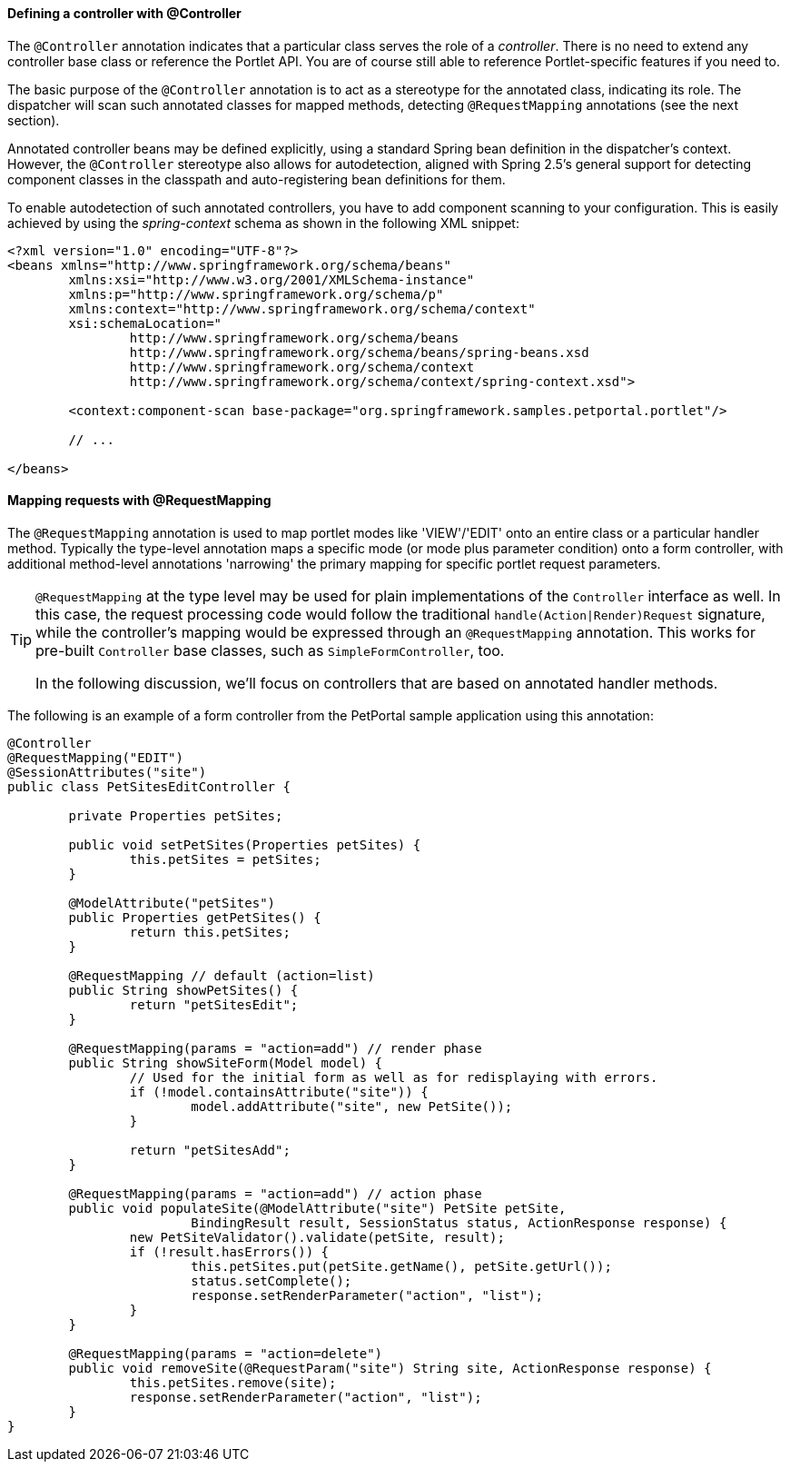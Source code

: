 [[portlet-ann-controller]]
==== Defining a controller with @Controller

The `@Controller` annotation indicates that a particular class serves the role of a
__controller__. There is no need to extend any controller base class or reference the
Portlet API. You are of course still able to reference Portlet-specific features if you
need to.

The basic purpose of the `@Controller` annotation is to act as a stereotype for the
annotated class, indicating its role. The dispatcher will scan such annotated classes
for mapped methods, detecting `@RequestMapping` annotations (see the next section).

Annotated controller beans may be defined explicitly, using a standard Spring bean
definition in the dispatcher's context. However, the `@Controller` stereotype also
allows for autodetection, aligned with Spring 2.5's general support for detecting
component classes in the classpath and auto-registering bean definitions for them.

To enable autodetection of such annotated controllers, you have to add component
scanning to your configuration. This is easily achieved by using the __spring-context__
schema as shown in the following XML snippet:

[source,xml,indent=0]
[subs="verbatim,quotes"]
----
	<?xml version="1.0" encoding="UTF-8"?>
	<beans xmlns="http://www.springframework.org/schema/beans"
		xmlns:xsi="http://www.w3.org/2001/XMLSchema-instance"
		xmlns:p="http://www.springframework.org/schema/p"
		xmlns:context="http://www.springframework.org/schema/context"
		xsi:schemaLocation="
			http://www.springframework.org/schema/beans
			http://www.springframework.org/schema/beans/spring-beans.xsd
			http://www.springframework.org/schema/context
			http://www.springframework.org/schema/context/spring-context.xsd">

		<context:component-scan base-package="org.springframework.samples.petportal.portlet"/>

		// ...

	</beans>
----



[[portlet-ann-requestmapping]]
==== Mapping requests with @RequestMapping

The `@RequestMapping` annotation is used to map portlet modes like 'VIEW'/'EDIT' onto an
entire class or a particular handler method. Typically the type-level annotation maps a
specific mode (or mode plus parameter condition) onto a form controller, with additional
method-level annotations 'narrowing' the primary mapping for specific portlet request
parameters.

[TIP]
====

`@RequestMapping` at the type level may be used for plain implementations of the
`Controller` interface as well. In this case, the request processing code would follow
the traditional `handle(Action|Render)Request` signature, while the controller's mapping
would be expressed through an `@RequestMapping` annotation. This works for pre-built
`Controller` base classes, such as `SimpleFormController`, too.

In the following discussion, we'll focus on controllers that are based on annotated
handler methods.
====

The following is an example of a form controller from the PetPortal sample application
using this annotation:

[source,java,indent=0]
[subs="verbatim,quotes"]
----
	@Controller
	@RequestMapping("EDIT")
	@SessionAttributes("site")
	public class PetSitesEditController {

		private Properties petSites;

		public void setPetSites(Properties petSites) {
			this.petSites = petSites;
		}

		@ModelAttribute("petSites")
		public Properties getPetSites() {
			return this.petSites;
		}

		@RequestMapping // default (action=list)
		public String showPetSites() {
			return "petSitesEdit";
		}

		@RequestMapping(params = "action=add") // render phase
		public String showSiteForm(Model model) {
			// Used for the initial form as well as for redisplaying with errors.
			if (!model.containsAttribute("site")) {
				model.addAttribute("site", new PetSite());
			}

			return "petSitesAdd";
		}

		@RequestMapping(params = "action=add") // action phase
		public void populateSite(@ModelAttribute("site") PetSite petSite,
				BindingResult result, SessionStatus status, ActionResponse response) {
			new PetSiteValidator().validate(petSite, result);
			if (!result.hasErrors()) {
				this.petSites.put(petSite.getName(), petSite.getUrl());
				status.setComplete();
				response.setRenderParameter("action", "list");
			}
		}

		@RequestMapping(params = "action=delete")
		public void removeSite(@RequestParam("site") String site, ActionResponse response) {
			this.petSites.remove(site);
			response.setRenderParameter("action", "list");
		}
	}
----



